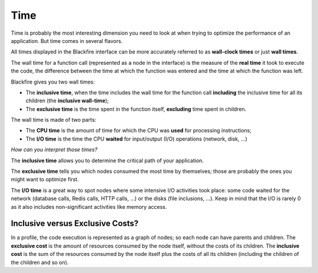 Time
====

Time is probably the most interesting dimension you need to look at when trying
to optimize the performance of an application. But time comes in several
flavors.

All times displayed in the Blackfire interface can be more accurately referred
to as **wall-clock times** or just **wall times**.

The wall time for a function call (represented as a node in the interface) is
the measure of the **real time** it took to execute the code, the difference
between the time at which the function was entered and the time at which the
function was left.

Blackfire gives you two wall times:

* The **inclusive time**, when the time includes the wall time for the function
  call **including** the inclusive time for all its children (the **inclusive
  wall-time**);

* The **exclusive time** is the time spent in the function itself,
  **excluding** time spent in children.

The wall time is made of two parts:

* The **CPU time** is the amount of time for which the CPU was **used** for
  processing instructions;

* The **I/O time** is the time the CPU **waited** for input/output (I/O)
  operations (network, disk, ...)

*How can you interpret those times?*

The **inclusive time** allows you to determine the critical path of your
application.

The **exclusive time** tells you which nodes consumed the most time by
themselves; those are probably the ones you might want to optimize first.

The **I/O time** is a great way to spot nodes where some intensive I/O
activities took place: some code waited for the network (database calls, Redis
calls, HTTP calls, ...) or the disks (file inclusions, ...). Keep in mind
that the I/O is rarely 0 as it also includes non-significant activities
like memory access.

Inclusive versus Exclusive Costs?
---------------------------------

.. image:: ../images/faq/excl-incl-costs.png
    :alt: Exclusive vs inclusive costs

In a profile, the code execution is represented as a graph of nodes; so each
node can have parents and children. The **exclusive cost** is the amount of
resources consumed by the node itself, without the costs of its children. The
**inclusive cost** is the sum of the resources consumed by the node itself plus
the costs of all its children (including the children of the children and so
on).
